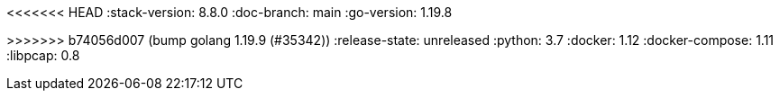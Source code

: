<<<<<<< HEAD
:stack-version: 8.8.0
:doc-branch: main
:go-version: 1.19.8
=======
:stack-version: 7.17.10
:doc-branch: 7.17
:go-version: 1.19.9
>>>>>>> b74056d007 (bump golang 1.19.9 (#35342))
:release-state: unreleased
:python: 3.7
:docker: 1.12
:docker-compose: 1.11
:libpcap: 0.8
